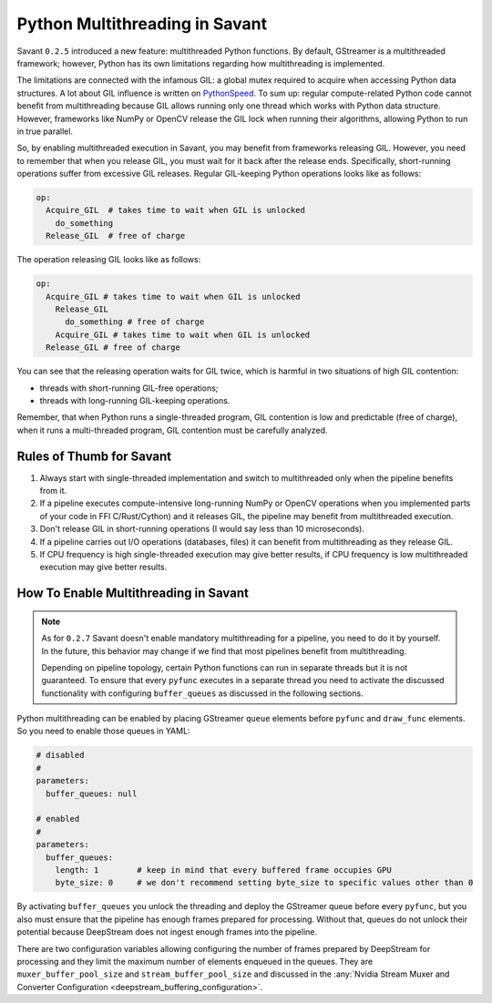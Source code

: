 Python Multithreading in Savant
===============================

Savant ``0.2.5`` introduced a new feature: multithreaded Python functions. By default, GStreamer is a multithreaded framework; however, Python has its own limitations regarding how multithreading is implemented.

The limitations are connected with the infamous GIL: a global mutex required to acquire when accessing Python data structures. A lot about GIL influence is written on `PythonSpeed <https://pythonspeed.com/articles/python-gil/>`__. To sum up: regular compute-related Python code cannot benefit from multithreading because GIL allows running only one thread which works with Python data structure. However, frameworks like NumPy or OpenCV release the GIL lock when running their algorithms, allowing Python to run in true parallel.

So, by enabling multithreaded execution in Savant, you may benefit from frameworks releasing GIL. However, you need to remember that when you release GIL, you must wait for it back after the release ends. Specifically, short-running operations suffer from excessive GIL releases.
Regular GIL-keeping Python operations looks like as follows:

.. code-block::

    op:
      Acquire_GIL  # takes time to wait when GIL is unlocked
        do_something
      Release_GIL  # free of charge

The operation releasing GIL looks like as follows:

.. code-block::

    op:
      Acquire_GIL # takes time to wait when GIL is unlocked
        Release_GIL
          do_something # free of charge
        Acquire_GIL # takes time to wait when GIL is unlocked
      Release_GIL # free of charge

You can see that the releasing operation waits for GIL twice, which is harmful in two situations of high GIL contention:

- threads with short-running GIL-free operations;
- threads with long-running GIL-keeping operations.

Remember, that when Python runs a single-threaded program, GIL contention is low and predictable (free of charge), when it runs a multi-threaded program, GIL contention must be carefully analyzed.

Rules of Thumb for Savant
-------------------------

1. Always start with single-threaded implementation and switch to multithreaded only when the pipeline benefits from it.

2. If a pipeline executes compute-intensive long-running NumPy or OpenCV operations when you implemented parts of your code in FFI C/Rust/Cython) and it releases GIL, the pipeline may benefit from multithreaded execution.

3. Don't release GIL in short-running operations (I would say less than 10 microseconds).

4. If a pipeline carries out I/O operations (databases, files) it can benefit from multithreading as they release GIL.

5. If CPU frequency is high single-threaded execution may give better results, if CPU frequency is low multithreaded execution may give better results.

How To Enable Multithreading in Savant
--------------------------------------

.. note::

    As for ``0.2.7`` Savant doesn't enable mandatory multithreading for a pipeline, you need to do it by yourself. In the future, this behavior may change if we find that most pipelines benefit from multithreading.

    Depending on pipeline topology, certain Python functions can run in separate threads but it is not guaranteed. To ensure that every ``pyfunc`` executes in a separate thread you need to activate the discussed functionality with configuring ``buffer_queues`` as discussed in the following sections.


Python multithreading can be enabled by placing GStreamer ``queue`` elements before ``pyfunc`` and ``draw_func`` elements. So you need to enable those queues in YAML:

.. code-block:: yaml

    # disabled
    #
    parameters:
      buffer_queues: null

    # enabled
    #
    parameters:
      buffer_queues:
        length: 1        # keep in mind that every buffered frame occupies GPU
        byte_size: 0     # we don't recommend setting byte_size to specific values other than 0


By activating ``buffer_queues`` you unlock the threading and deploy the GStreamer queue before every ``pyfunc``, but you also must ensure that the pipeline has enough frames prepared for processing. Without that, queues do not unlock their potential because DeepStream does not ingest enough frames into the pipeline.

There are two configuration variables allowing configuring the number of frames prepared by DeepStream for processing and they limit the maximum number of elements enqueued in the queues. They are ``muxer_buffer_pool_size`` and ``stream_buffer_pool_size`` and discussed in the :any:`Nvidia Stream Muxer and Converter Configuration <deepstream_buffering_configuration>`.